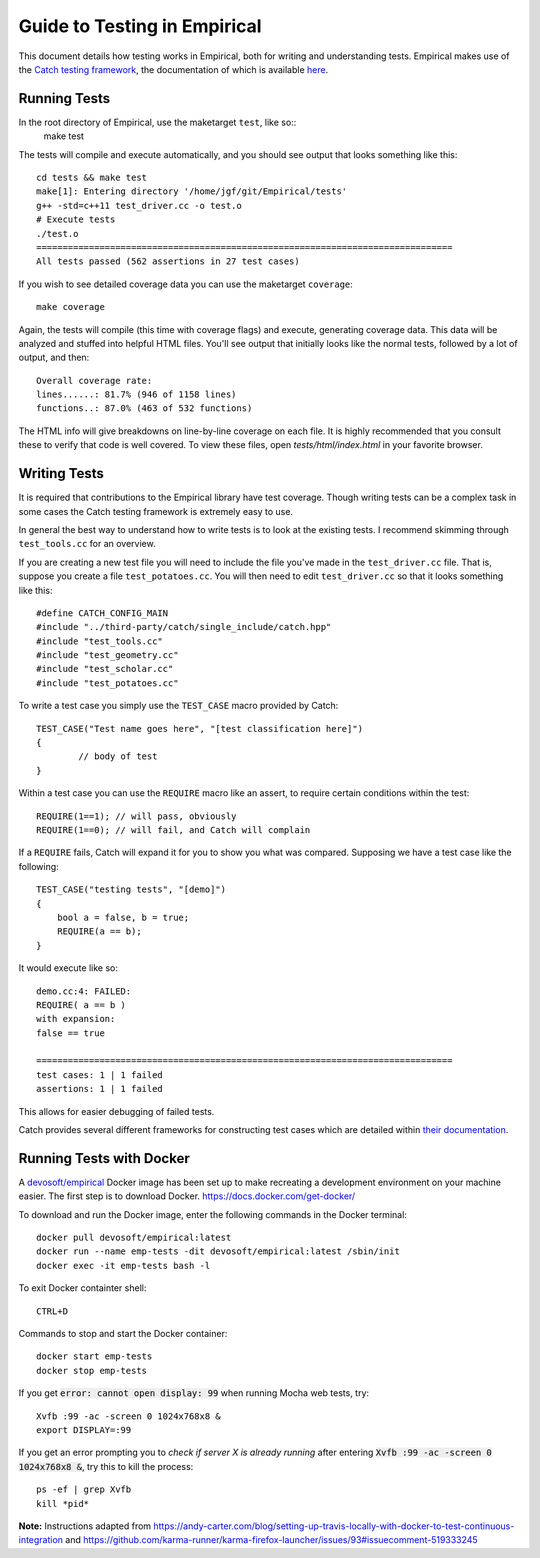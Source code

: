 Guide to Testing in Empirical
=============================

This document details how testing works in Empirical, both for writing and understanding tests.
Empirical makes use of the `Catch testing framework <https://github.com/philsquared/Catch>`_, the
documentation of which is available
`here <https://github.com/philsquared/Catch/blob/master/docs/Readme.md>`_.

Running Tests
-------------

In the root directory of Empirical, use the maketarget ``test``, like so::
                make test
The tests will compile and execute automatically, and you should see output that looks something
like this::

                cd tests && make test
                make[1]: Entering directory '/home/jgf/git/Empirical/tests'
                g++ -std=c++11 test_driver.cc -o test.o
                # Execute tests
                ./test.o
                ===============================================================================
                All tests passed (562 assertions in 27 test cases)

If you wish to see detailed coverage data you can use the maketarget ``coverage``::

                make coverage

Again, the tests will compile (this time with coverage flags) and execute, generating coverage
data. This data will be analyzed and stuffed into helpful HTML files. You'll see output that
initially looks like the normal tests, followed by a lot of output, and then::

                Overall coverage rate:
                lines......: 81.7% (946 of 1158 lines)
                functions..: 87.0% (463 of 532 functions)

The HTML info will give breakdowns on line-by-line coverage on each file. It is highly recommended
that you consult these to verify that code is well covered. To view these files, open
`tests/html/index.html` in your favorite browser.


Writing Tests
-------------

It is required that contributions to the Empirical library have test coverage. Though writing
tests can be a complex task in some cases the Catch testing framework is extremely easy to use.

In general the best way to understand how to write tests is to look at the existing tests. I
recommend skimming through ``test_tools.cc`` for an overview.

If you are creating a new test file you will need to include the file you've made in the
``test_driver.cc`` file. That is, suppose you create a file ``test_potatoes.cc``. You will then need
to edit ``test_driver.cc`` so that it looks something like this::

                #define CATCH_CONFIG_MAIN
                #include "../third-party/catch/single_include/catch.hpp"
                #include "test_tools.cc"
                #include "test_geometry.cc"
                #include "test_scholar.cc"
                #include "test_potatoes.cc"

To write a test case you simply use the ``TEST_CASE`` macro provided by Catch::

                TEST_CASE("Test name goes here", "[test classification here]")
                {
                        // body of test
                }

Within a test case you can use the ``REQUIRE`` macro like an assert, to require certain conditions
within the test::

                REQUIRE(1==1); // will pass, obviously
                REQUIRE(1==0); // will fail, and Catch will complain

If a ``REQUIRE`` fails, Catch will expand it for you to show you what was compared. Supposing we
have a test case like the following::

                TEST_CASE("testing tests", "[demo]")
                {
                    bool a = false, b = true;
                    REQUIRE(a == b);
                }

It would execute like so::

                demo.cc:4: FAILED:
                REQUIRE( a == b )
                with expansion:
                false == true

                ===============================================================================
                test cases: 1 | 1 failed
                assertions: 1 | 1 failed

This allows for easier debugging of failed tests.

Catch provides several different frameworks for constructing test cases which are detailed within
`their documentation <https://github.com/philsquared/Catch/blob/master/docs/tutorial.md>`_.

Running Tests with Docker
-------------------------

A `devosoft/empirical <https://hub.docker.com/r/devosoft/empirical>`_ Docker image has been set up
to make recreating a development environment on your machine easier.
The first step is to download Docker. https://docs.docker.com/get-docker/

To download and run the Docker image, enter the following commands in the Docker terminal::

                docker pull devosoft/empirical:latest
                docker run --name emp-tests -dit devosoft/empirical:latest /sbin/init
                docker exec -it emp-tests bash -l
                
To exit Docker containter shell::

                CTRL+D
                
Commands to stop and start the Docker container::

                docker start emp-tests
                docker stop emp-tests
                
If you get :code:`error: cannot open display: 99` when running Mocha web tests, try::

                Xvfb :99 -ac -screen 0 1024x768x8 &
                export DISPLAY=:99
                
If you get an error prompting you to *check if server X is already running* after 
entering :code:`Xvfb :99 -ac -screen 0 1024x768x8 &`, try this to kill the process::

                ps -ef | grep Xvfb
                kill *pid*

**Note:** Instructions adapted from https://andy-carter.com/blog/setting-up-travis-locally-with-docker-to-test-continuous-integration and https://github.com/karma-runner/karma-firefox-launcher/issues/93#issuecomment-519333245
